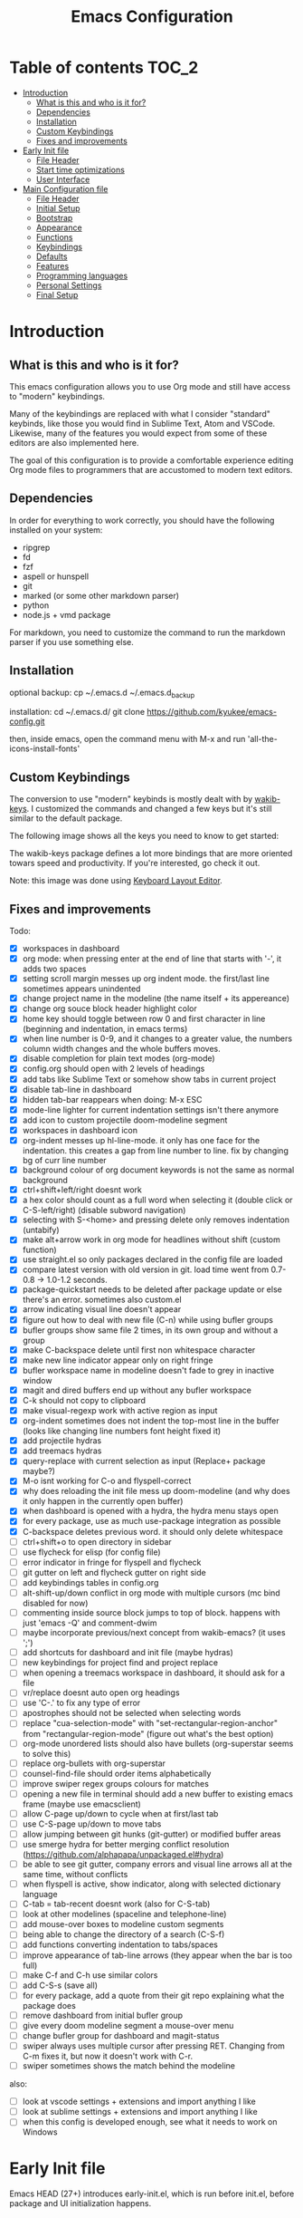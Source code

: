 #+title: Emacs Configuration
#+startup: inlineimages

* Table of contents                                                     :TOC_2:
- [[#introduction][Introduction]]
  - [[#what-is-this-and-who-is-it-for][What is this and who is it for?]]
  - [[#dependencies][Dependencies]]
  - [[#installation][Installation]]
  - [[#custom-keybindings][Custom Keybindings]]
  - [[#fixes-and-improvements][Fixes and improvements]]
- [[#early-init-file][Early Init file]]
  - [[#file-header][File Header]]
  - [[#start-time-optimizations][Start time optimizations]]
  - [[#user-interface][User Interface]]
- [[#main-configuration-file][Main Configuration file]]
  - [[#file-header-1][File Header]]
  - [[#initial-setup][Initial Setup]]
  - [[#bootstrap][Bootstrap]]
  - [[#appearance][Appearance]]
  - [[#functions][Functions]]
  - [[#keybindings][Keybindings]]
  - [[#defaults][Defaults]]
  - [[#features][Features]]
  - [[#programming-languages][Programming languages]]
  - [[#personal-settings][Personal Settings]]
  - [[#final-setup][Final Setup]]

* Introduction
** What is this and who is it for?

This emacs configuration allows you to use Org mode and still have access to "modern" keybindings.

Many of the keybindings are replaced with what I consider "standard" keybinds, like those you would find in Sublime Text, Atom and VSCode. Likewise, many of the features you would expect from some of these editors are also implemented here.

The goal of this configuration is to provide a comfortable experience editing Org mode files to programmers that are accustomed to modern text editors.

** Dependencies

In order for everything to work correctly, you should have the following installed on your system:

- ripgrep
- fd
- fzf
- aspell or hunspell
- git
- marked (or some other markdown parser)
- python
- node.js + vmd package

For markdown, you need to customize the command to run the markdown parser if you use something else.

** Installation

optional backup:
cp ~/.emacs.d ~/.emacs.d_backup


installation:
cd ~/.emacs.d/
git clone https://github.com/kyukee/emacs-config.git


then, inside emacs, open the command menu with M-x and run 'all-the-icons-install-fonts'

** Custom Keybindings

The conversion to use "modern" keybinds is mostly dealt with by [[https://github.com/darkstego/wakib-keys][wakib-keys]].
I customized the commands and changed a few keys but it's still similar to the default package.

The following image shows all the keys you need to know to get started:

#+ATTR_ORG: :width 1200
[[./config-resources/keyboard-layout-ctrl.png]]

The wakib-keys package defines a lot more bindings that are more oriented towars speed and productivity.
If you're interested, go check it out.

Note: this image was done using [[http://www.keyboard-layout-editor.com/#/][Keyboard Layout Editor]].

** Fixes and improvements

Todo:
- [X] workspaces in dashboard
- [X] org mode: when pressing enter at the end of line that starts with '-', it adds two spaces
- [X] setting scroll margin messes up org indent mode. the first/last line sometimes appears unindented
- [X] change project name in the modeline (the name itself + its appereance)
- [X] change org souce block header highlight color
- [X] home key should toggle between row 0 and first character in line (beginning and indentation, in emacs terms)
- [X] when line number is 0-9, and it changes to a greater value, the numbers column width changes and the whole buffers moves.
- [X] disable completion for plain text modes (org-mode)
- [X] config.org should open with 2 levels of headings
- [X] add tabs like Sublime Text or somehow show tabs in current project
- [X] disable tab-line in dashboard
- [X] hidden tab-bar reappears when doing: M-x ESC
- [X] mode-line lighter for current indentation settings isn't there anymore
- [X] add icon to custom projectile doom-modeline segment
- [X] workspaces in dashboard icon
- [X] org-indent messes up hl-line-mode. it only has one face for the indentation. this creates a gap from line number to line. fix by changing bg of curr line number
- [X] background colour of org document keywords is not the same as normal background
- [X] ctrl+shift+left/right doesnt work
- [X] a hex color should count as a full word when selecting it (double click or C-S-left/right) (disable subword navigation)
- [X] selecting with S-<home> and pressing delete only removes indentation (untabify)
- [X] make alt+arrow work in org mode for headlines without shift (custom function)
- [X] use straight.el so only packages declared in the config file are loaded
- [X] compare latest version with old version in git. load time went from 0.7-0.8 -> 1.0-1.2 seconds.
- [X] package-quickstart needs to be deleted after package update or else there's an error. sometimes also custom.el
- [X] arrow indicating visual line doesn't appear
- [X] figure out how to deal with new file (C-n) while using bufler groups
- [X] bufler groups show same file 2 times, in its own group and without a group
- [X] make C-backspace delete until first non whitespace character
- [X] make new line indicator appear only on right fringe
- [X] bufler workspace name in modeline doesn't fade to grey in inactive window
- [X] magit and dired buffers end up without  any bufler workspace
- [X] C-k should not copy to clipboard
- [X] make visual-regexp work with active region as input
- [X] org-indent sometimes does not indent the top-most line in the buffer (looks like changing line numbers font height fixed it)
- [X] add projectile hydras
- [X] add treemacs hydras
- [X] query-replace with current selection as input (Replace+ package maybe?)
- [X] M-o isnt working for C-o and flyspell-correct
- [X] why does reloading the init file mess up doom-modeline (and why does it only happen in the currently open buffer)
- [X] when dashboard is opened with a hydra, the hydra menu stays open
- [X] for every package, use as much use-package integration as possible
- [X] C-backspace deletes previous word. it should only delete whitespace
- [ ] ctrl+shift+o to open directory in sidebar
- [ ] use flycheck for elisp (for config file)
- [ ] error indicator in fringe for flyspell and flycheck
- [ ] git gutter on left and flycheck gutter on right side
- [ ] add keybindings tables in config.org
- [ ] alt-shift-up/down conflict in org mode with multiple cursors (mc bind disabled for now)
- [ ] commenting inside source block jumps to top of block. happens with just 'emacs -Q' and comment-dwim
- [ ] maybe incorporate previous/next concept from wakib-emacs? (it uses ';')
- [ ] add shortcuts for dashboard and init file (maybe hydras)
- [ ] new keybindings for project find and project replace
- [ ] when opening a treemacs workspace in dashboard, it should ask for a file
- [ ] vr/replace doesnt auto open org headings
- [ ] use 'C-.' to fix any type of error
- [ ] apostrophes should not be selected when selecting words
- [ ] replace "cua-selection-mode" with "set-rectangular-region-anchor" from "rectangular-region-mode" (figure out what's the best option)
- [ ] org-mode unordered lists should also have bullets (org-superstar seems to solve this)
- [ ] replace org-bullets with org-superstar
- [ ] counsel-find-file should order items alphabetically
- [ ] improve swiper regex groups colours for matches
- [ ] opening a new file in terminal should add a new buffer to existing emacs frame (maybe use emacsclient)
- [ ] allow C-page up/down to cycle when at first/last tab
- [ ] use C-S-page up/down to move tabs
- [ ] allow jumping between git hunks (git-gutter) or modified buffer areas
- [ ] use smerge hydra for better merging conflict resolution (https://github.com/alphapapa/unpackaged.el#hydra)
- [ ] be able to see git gutter, company errors and visual line arrows all at the same time, without conflicts
- [ ] when flyspell is active, show indicator, along with selected dictionary language
- [ ] C-tab = tab-recent doesnt work (also for C-S-tab)
- [ ] look at other modelines (spaceline and telephone-line)
- [ ] add mouse-over boxes to modeline custom segments
- [ ] being able to change the directory of a search (C-S-f)
- [ ] add functions converting indentation to tabs/spaces
- [ ] improve appearance of tab-line arrows (they appear when the bar is too full)
- [ ] make C-f and C-h use similar colors
- [ ] add C-S-s (save all)
- [ ] for every package, add a quote from their git repo explaining what the package does
- [ ] remove dashboard from initial bufler group
- [ ] give every doom modeline segment a mouse-over menu
- [ ] change bufler group for dashboard and magit-status
- [ ] swiper always uses multiple cursor after pressing RET. Changing from C-m fixes it, but now it doesn't work with C-r.
- [ ] swiper sometimes shows the match behind the modeline


also:
- [ ] look at vscode settings + extensions and import anything I like
- [ ] look at sublime settings + extensions and import anything I like
- [ ] when this config is developed enough, see what it needs to work on Windows

* Early Init file

Emacs HEAD (27+) introduces early-init.el, which is run before init.el, before package and UI initialization happens.

** File Header

#+BEGIN_SRC emacs-lisp :tangle early-init.el
;;; early-init.el --- Emacs Early Init File          -*- lexical-binding: t -*-
;;; GNU Emacs Configuration - Early Init

#+END_SRC

** Start time optimizations

#+BEGIN_SRC emacs-lisp :tangle early-init.el
;; A common optimization is to temporarily reduce the frequency of garbage collection during initialization.
(setq gc-cons-threshold most-positive-fixnum)

;; FileNameHandler
(defvar file-name-handler-alist-original file-name-handler-alist)
(setq file-name-handler-alist nil)

;; Restore values after startup
(add-hook 'after-init-hook
  (lambda ()
    (setq gc-cons-threshold (* 16 8 1024 1024) ; 16MB
          file-name-handler-alist file-name-handler-alist-original)))
#+END_SRC

** User Interface

For the GUI changes that deserve to be in early-init. It is more efficient to disable UI elements before they are even loaded than to load them with the wrong configuration than change them.

#+BEGIN_SRC emacs-lisp :tangle early-init.el
;; Only show cursor in the active window.
(setq-default cursor-in-non-selected-windows nil)

;;Default frame position
(setq default-frame-alist
  `((height . 60) (width . 100)))

;; Prevent the glimpse of un-styled Emacs by disabling these UI elements early.
(push '(menu-bar-lines . 0) default-frame-alist)
(push '(tool-bar-lines . 0) default-frame-alist)
(push '(vertical-scroll-bars) default-frame-alist)

;; show column number alongside line number
(column-number-mode 1)

;; display relative line numbers
(global-display-line-numbers-mode)
(setq display-line-numbers-type 'visual)

;; highlight current line
(global-hl-line-mode +1)

;; avoid flashing the default emcas modeline while starting
(setq mode-line-format nil)

;; Do not resize the frame at this early stage.
(setq frame-inhibit-implied-resize t)
#+END_SRC

* Main Configuration file
** File Header

#+BEGIN_SRC emacs-lisp :tangle yes
;;; config.el --- Emacs Configuration File          -*- lexical-binding: t -*-
;;; GNU Emacs Configuration

#+END_SRC

** Initial Setup

Things to do before we start making changes

#+BEGIN_SRC emacs-lisp :tangle yes
;; when an error occurs during startup, automatically open debugger
(setq debug-on-error t)
#+END_SRC

** Bootstrap
*** Package management
**** Package: straight

straight.el is used to make the init-file the sole source of truth for package operations.

#+BEGIN_SRC emacs-lisp :tangle yes
(setq straight-use-package-by-default         t
      straight-check-for-modifications        '(find-when-checking))

(defvar bootstrap-version)
(let ((bootstrap-file
       (expand-file-name "straight/repos/straight.el/bootstrap.el" user-emacs-directory))
      (bootstrap-version 5))
  (unless (file-exists-p bootstrap-file)
    (with-current-buffer
        (url-retrieve-synchronously
         "https://raw.githubusercontent.com/raxod502/straight.el/develop/install.el"
         'silent 'inhibit-cookies)
      (goto-char (point-max))
      (eval-print-last-sexp)))
  (load bootstrap-file nil 'nomessage))
#+END_SRC

**** Package: use-package

#+BEGIN_SRC emacs-lisp :tangle yes
(straight-use-package 'use-package)

;; Configure `use-package' prior to loading it.
(setq use-package-expand-minimally t
      use-package-compute-statistics t
      use-package-enable-imenu-support t
      use-package-verbose t)
#+END_SRC

**** Package: pretty-hydra

nicer syntax for declaring hydras with use-package

#+BEGIN_SRC emacs-lisp :tangle yes
(use-package pretty-hydra)
#+END_SRC

**** Basic usage

To install a package temporarily (until you restart Emacs):
    - M-x straight-use-package

To install a package permanently, place a call to straight-use-package in your init-file, like:
    - (straight-use-package 'el-patch)

To update all packages to their most recent version:
    - M-x straight-pull-all

A note about ":init" and ":config".
    - init is executed before a package is loaded (even if deferred)
    - config is executed after a package is loaded

*** Organize configuration directory
**** Package: no-littering

Make emacs configuration directory more organized and keep it clean.
'no-littering' should be loaded as early as possible since it changes where other packages will save their files.

#+BEGIN_SRC emacs-lisp :tangle yes
(use-package no-littering)
#+END_SRC

*** Startup Profiler
**** Package: esup                                              :disabled:

This isn't in the same section as the other features because it needs to loaded as early as possible to get accurate results.

not using it because it doesn't really work well with early-init file

#+BEGIN_SRC emacs-lisp :tangle yes
;; (use-package esup
;;   :commands (esup)
;;   :config
;;   (setq esup-depth 0))
#+END_SRC

**** Package: benchmark-init

#+BEGIN_SRC emacs-lisp :tangle no
(use-package benchmark-init
  :config
  (benchmark-init/activate)
  :hook (after-init . benchmark-init/deactivate))
#+END_SRC

**** Basic usage

When using the profiler, just uncoment the line that disables the package.
Comment and uncoment that line to enable/disable the feature.

To see the results, run:
    - benchmark-init/show-durations-tabulated
    - benchmark-init/show-durations-tree

** Appearance

Most GUI changes are done in early-init.el

*** Font
**** Source block: set-face-attribute

#+BEGIN_SRC emacs-lisp :tangle yes
;; (set-frame-font "Cartograph CF-12" nil t)
;; (set-frame-font "IBM Plex Mono-11" nil t)
(set-face-attribute 'default nil :font "Cartograph CF-12")

;; height unit is 1/10pt, which means a height of 100 is 10pt

(custom-set-faces
  '(mode-line ((t (:family "Cartograph CF" :height 110))))
  '(mode-line-inactive ((t (:family "Cartograph CF" :height 110))))
  '(tab-line-tab ((t (:family "Cartograph CF" :height 110))))
  '(line-number ((t (:family "Cartograph CF" :height 110))))
  '(line-number-current-line ((t (:family "Cartograph CF" :height 110))))
  '(treemacs-file-face ((t (:family "Cartograph CF" :height 110)))))
#+END_SRC

*** Theme
**** Package: cyberpunk-theme

#+BEGIN_SRC emacs-lisp :tangle yes
(use-package cyberpunk-theme
  :config
    (load-theme 'cyberpunk t))
#+END_SRC

*** Theme Faces
**** Source block: custom-theme-set-faces

#+BEGIN_SRC emacs-lisp :tangle yes
(setq custom--inhibit-theme-enable nil)
(with-eval-after-load "cyberpunk-theme"
  (custom-theme-set-faces
   'cyberpunk

   ;; defaults
   '(default ((t (:background "#14141D" :foreground "#bdbdb3"))))
   '(fringe ((t (:background "#14141D" :foreground "#dcdccc"))))
   '(region ((t (:extend t :background "#5e153c"))))
   '(error ((t (:foreground "#D92027" :weight bold))))
   '(whitespace-tab ((t (:background nil))))
   '(whitespace-trailing ((t (:background nil))))
   '(font-lock-keyword-face ((t (:foreground "#21D7D7"))))

   ;; line numbers
   '(line-number ((t (:foreground "gray30"))))
   '(line-number-current-line ((t (:background "#14141D" :foreground "#dedede"))))

   ;; tab-line
   '(tab-line ((t (:background "#14141D" :foreground "white" :height 1.0))))
   '(tab-line-tab ((t (:inherit tab-line :background "#14141D" :foreground "#dedede"))))                ; selected but window not in focus
   '(tab-line-tab-current ((t (:inherit tab-line-tab :overline "#12F292"))))                            ; selected
   '(tab-line-tab-inactive ((t (:inherit tab-line-tab :foreground "gray50"))))                          ; not selected
   '(tab-line-highlight ((t (:inherit tab-line-tab :background "orange" :foreground "#efefef"))))       ; on mouse-over

   ;; modeline
   '(doom-modeline-bar-inactive ((t (:background "#1A1A1A"))))
   '(doom-modeline-bar ((t (:background "#251F33"))))
   '(doom-modeline-buffer-path ((t (:inherit (mode-line-emphasis) :foreground "gray60"))))
   '(doom-modeline-project-dir ((t (:inherit (doom-modeline-buffer-path) :foreground "#12F292"))))
   '(doom-modeline-persp-buffer-not-in-persp ((t (:inherit (font-lock-comment-face italic)))))
   '(doom-modeline-persp-name ((t (:inherit (font-lock-doc-face italic bold)))))
   '(mode-line ((t (:background "#251F33" :foreground "gray60" :box (:line-width -1 :color "#0d1a1e")))))
   '(mode-line-inactive ((t (:background "#1A1A1A" :foreground "#4D4D4D" :box (:line-width -1 :color "#0d1a1e")))))
   '(mode-line-highlight ((t (:box (:line-width 2 :color "gray70")))))
   '(mode-line-buffer-id ((t (:foreground "gray70" :weight bold))))  ;; #21D7D7
   '(mode-line-emphasis ((t (:foreground "#12F292" :weight bold))))
   '(doom-modeline-info ((t (:foreground "gray60" ))))

   ;; ivy
   '(minibuffer-prompt ((t (:background "#02242b" :foreground "medium spring green"))))
   '(highlight ((t (:background "#333333"))))
   '(ivy-current-match ((t (:box nil :underline "#dc8cc3" :weight extra-bold))))
   '(ivy-minibuffer-match-face-1 ((t (:background "#444444"))))
   '(ivy-minibuffer-match-face-2 ((t (:background "#666666" :weight bold))))
   '(ivy-minibuffer-match-face-3 ((t (:background "#5654ca" :weight bold))))
   '(ivy-minibuffer-match-face-4 ((t (:background "#8b4887" :weight bold))))
   '(ivy-posframe ((t (:background "#1B1821"))))   ; 13141A
   '(ivy-posframe-border ((t (:background "#A13878"))))

   ;; flyspell
   '(flyspell-incorrect ((t (:underline (:style wave :color "red2")))))
   '(flyspell-duplicate ((nil)))

   ;; org mode
   '(org-todo ((t (:foreground "#ffa500" :box (:line-width 1 :style none) :weight bold))))
   '(org-done ((t (:foreground "#00ff00" :box (:line-width 1 :style none) :weight bold))))
   '(org-block ((t (:background "#151424"))))
   '(org-block-begin-line ((t (:background "#151424" :foreground "#008ED1"))))
   '(org-block-end-line ((t (:background "#151424" :foreground "#008ED1"))))
   '(org-ellipsis ((t (:foreground "gainsboro"))))
   '(org-level-3 ((t (:foreground "#A840F4"))))
   '(org-document-title ((t (:background "#14141D" :foreground "#add8e6" :weight bold :height 1.5))))
   '(org-checkbox ((t (:background "#14141D" :foreground "#dddddd"))))
   '(org-document-info ((t (:foreground "#add8e6" :weight bold))))
   '(org-document-info-keyword ((t (:foreground "#8B8989"))))

   ;; other packages
   '(dashboard-banner-logo-title ((t (:foreground "#A840F4" :height 1.0))))

   '(diff-hl-insert ((t (:background "green4" :foreground "green4"))))
   '(diff-hl-change ((t (:background "yellow4" :foreground "yellow4"))))
   '(diff-hl-delete ((t (:background "red4" :foreground "red4"))))

   ;; '(anzu-replace-highlight ((t (:foreground "red"))))
   ;; '(anzu-replace-to ((t (:foreground "green"))))

   '(vr/match-0 ((t (:background "#5654ca" :foreground "#ffffff"))))
   '(vr/match-1 ((t (:background "#8b4887" :foreground "#ffffff"))))
))
#+END_SRC

** Functions
*** Custom Functions

General user created functions.
These functions aren't associated with any package since they only use default emacs functionality.

**** Source block: emacs actions (reload, quit, etc)

#+BEGIN_SRC emacs-lisp :tangle yes
(defun my/reload-init-file ()
  "Reload emacs cofiguration"
  (interactive)
  (message "Reloading init.el...")
  (load-file user-init-file)
  (message "Reloading init.el... done."))


(defun my/kill-emacs ()
  "save some buffers, then exit unconditionally"
  (interactive)
  (save-some-buffers nil t)
  (kill-emacs))


(defun my/toggle-fullscreen ()
  "Toggle fullscreen"
  (interactive)
  (toggle-frame-fullscreen))
#+END_SRC

**** Source block: select and navigate text

#+BEGIN_SRC emacs-lisp :tangle yes
(defun my/select-current-line ()
  "Select the current line"
  (interactive)
  (beginning-of-line) ; move to end of line
  (set-mark (line-end-position)))


(defun my/genius-beginning-of-line ()
  "Move point to the first non-whitespace character on this line.
 If point was already at that position, move point to beginning of line.
 If line is empty, indent the line relative to the preceding line.
 "
  (interactive "^")
  (let ((oldpos (point)))
    (back-to-indentation)
    (and (= oldpos (point))
         (progn (move-beginning-of-line nil)
                (when (=
                       (line-beginning-position)
                       (line-end-position))
                  (save-excursion
                    (indent-according-to-mode)))))))


(defun my/smarter-move-beginning-of-line (arg)
  "Move point back to indentation of beginning of line.

Move point to the first non-whitespace character on this line.
If point is already there, move to the beginning of the line.
Effectively toggle between the first non-whitespace character and
the beginning of the line.

If ARG is not nil or 1, move forward ARG - 1 lines first.  If
point reaches the beginning or end of the buffer, stop there."
  (interactive "^p")
  (setq arg (or arg 1))

  ;; Move lines first
  (when (/= arg 1)
    (let ((line-move-visual nil))
      (forward-line (1- arg))))

  (let ((orig-point (point)))
    (back-to-indentation)
    (when (= orig-point (point))
      (move-beginning-of-line 1))))
#+END_SRC

**** Source block: move, indent and delete text

#+BEGIN_SRC emacs-lisp :tangle yes
(defun my/delete-word-no-clipboard (arg)
  "If the next character is whitespace, delete whitespace until the next character.
Otherwise, delete characters forward until encountering the end of a word.
With argument, do this that many times. Argument can be negative to go backwards.
If the argument is negative, look at previous character instead of next one.
This command does not push text to `kill-ring'."
  (interactive "p")
  (if (or (and (looking-at "[ \t\n]") (> arg 0)) (and (looking-back "[ \t\n]") (< arg 0)))
      (let ((pos (point)))
        (re-search-forward "[^ \t\n]" nil t arg)
        (forward-char (- (cl-signum arg)))
        (if (= pos (point))
          (delete-region
           (point)
           (progn
             (forward-word arg)
             (point)))
          (delete-region pos (point))
          ))
    (delete-region
     (point)
     (progn
       (forward-word arg)
       (point)))
    ))


(defun my/backward-delete-word-no-clipboard (arg)
  "If the next character is whitespace, delete whitespace until the next character.
Otherwise, delete characters forward until encountering the end of a word.
With argument, do this that many times.
This command does not push text to `kill-ring'."
  (interactive "p")
  (my/delete-word-no-clipboard (- arg)))


(defun my/indent-region-custom(numSpaces)
  (progn
    ;; default to start and end of current line
    (setq regionStart (line-beginning-position))
    (setq regionEnd (line-end-position))
    ;; if there's a selection, use that instead of the current line
    (when (use-region-p)
      (setq regionStart (region-beginning))
      (setq regionEnd (region-end))
      )
    (save-excursion ; restore the position afterwards
      (goto-char regionStart) ; go to the start of region
      (setq start (line-beginning-position)) ; save the start of the line
      (goto-char regionEnd) ; go to the end of region
      (setq end (line-end-position)) ; save the end of the line
      (indent-rigidly start end numSpaces) ; indent between start and end
      (setq deactivate-mark nil) ; restore the selected region
      )))


(defun my/untab-region (N)
  (interactive "p")
  (my/indent-region-custom (- N)))

(defun my/tab-region (N)
  (interactive "p")
  (if (active-minibuffer-window)
      (minibuffer-complete)    ; tab is pressed in minibuffer window -> do completion
    (my/indent-region-custom N) ; call my/indent-region-custom
    ))

;; can't use this yet because it would interfere with ivy
;;(bind-key "<backtab>" 'untab-region)
;;(bind-key "<tab>" 'tab-region)

#+END_SRC

**** Source block: other

#+BEGIN_SRC emacs-lisp :tangle yes
(defun my/set-buffer-large-fringe ()
  "The fringe is smaller than default because of the git gutter functionality.
   Some buffers like magit and bufler use the fringe for indicators and need more space.
   Other buffers that allow folding and unfolding with tab should also use this."
  (setq left-fringe-width 16
        right-fringe-width 8))


(defun my/set-buffer-dashboard-fringe ()
  (setq left-fringe-width 20
        right-fringe-width 20))

;; used as such: (my/pad-string "some string" 10)
(defun my/pad-string (string size)
  (let* ((padding (- size (length string)))
         (lpad (+ (length string) padding))
         (lformat (format "%%%ds" lpad))
         (rformat (format "%%%ds" (- size))))
    (format rformat (format lformat string))))


;; taken from doom-modeline indentation segment
(defun my/get-buffer-indentation-size ()
  (let ((lookup-var
         (seq-find (lambda (var)
                     (and var (boundp var) (symbol-value var)))
                   (cdr (assoc major-mode doom-modeline-indent-alist)) nil)))
    (if lookup-var
        (symbol-value lookup-var)
      tab-width)))


(defun my/copy-file-path (&optional @dir-path-only-p)
  "Copy the current buffer's file path or dired path to `kill-ring'.
    Result is full path.
    If `universal-argument' is called first, copy only the dir path.
    If in dired, copy the file/dir cursor is on, or marked files.
    If a buffer is not file and not dired, copy value of `default-directory' (which is usually the “current” dir when that buffer was created)
    URL `http://ergoemacs.org/emacs/emacs_copy_file_path.html'
    Version 2017-09-01"
  (interactive "P")
  (let (($fpath
         (if (string-equal major-mode 'dired-mode)
             (progn
               (let (($result (mapconcat 'identity (dired-get-marked-files) "\n")))
                 (if (equal (length $result) 0)
                     (progn default-directory )
                   (progn $result))))
           (if (buffer-file-name)
               (buffer-file-name)
             (expand-file-name default-directory)))))
    (kill-new
     (if @dir-path-only-p
         (progn
           (message "Directory path copied: 「%s」" (file-name-directory $fpath))
           (file-name-directory $fpath))
       (progn
         (message "File path copied: 「%s」" $fpath)
         $fpath )))))
#+END_SRC

*** Function Aliases
**** Source block: menu-bar

Give the toggle menu function a nicer name so its easier to find if necessary.

#+BEGIN_SRC emacs-lisp :tangle yes
(defalias 'toggle-menu-bar 'toggle-menu-bar-mode-from-frame)
#+END_SRC

**** Source block: bookmarks

Consolidate names for functions related to bookmarks.
These are the function used for bookmarks:

- bookmark-add-or-open
- bookmark-remove
- bookmark-rename

#+BEGIN_SRC emacs-lisp :tangle yes
(defalias 'bookmark-add-or-open 'counsel-bookmark)
(defalias 'bookmark-remove 'bookmark-delete)
#+END_SRC

** Keybindings
*** Change default keybindings layout
**** Information

I don't like the default emacs keybindings, so I use some packages to change them.

Wakib changes emacs keybindings to be more modern and ergonomic.
This package should be near the top of the this file's features list, so there isn't any error when assigning keybindings to the wakib keymap.

**** History

Here's my adventure with emacs and keybindings:
I grew up with Sublime Text, Atom and VSCode and these all share a (mostly) common set of keybinds.
These are the keybinds I'm interested in using.
I tried standard Emacs keybinds for a short amount of time and I wasn't impressed at all.

Here's my history with trying to use "standard" keybinds packages in emacs:

- ergoemacs-mode
	At first I tried using ergoemacs-mode, but that created a lot of conflicts when my config grew in size as I added more functinality.
	I also had issues with reloading my config file.

- cua-mode
	Then I tried using cua-mode, but it wasn't "standard" enough to my liking.
	The way 'C-x' works in particular was a problem, since I would like to cut a whole line by default when I press C-x and there is no active region selected.

- manual bindings in config
	The next attempt was to bind every key manually in my emacs config file.
	This gave me a lot of control and knowledge over what exactly was happening in terms of keybinds, which I liked.
	It was almost perfect, but not quite there yet.
	I was able to set up all the bindings that are prefixed by Control and I was also able to bind C-x, C-h and C-g to '<menu> x', '<menu> h' and '<menu> g', respectively.
	The problem is that Emacs makes rebinding C-c quite difficult.

- wakib-keys
	I found out a package that was able to deal with the C-c rebind issue, and decided to just use it instead of dealing with all the trouble of rebinding C-c myself.
	Since wakib-keys override the global keymap binds, this involved transferring some of my keybinds to the wakib keymap (wakib-keys-overriding-map).
	It also adds some new keybindings for things that I didn't originally want, but that I think might be useful.
	Finally, I was able to achieve the behavior I wanted

**** Package: wakib-keys

#+BEGIN_SRC emacs-lisp :tangle yes
(use-package wakib-keys
  :init
  (wakib-keys 1)
  :hook
  (after-change-major-mode . wakib-update-major-mode-map)
  (menu-bar-update . wakib-update-minor-mode-maps))
#+END_SRC

*** Global Keybindings
**** Source block: bind-key

Here are keybinds that apply globally and don't depend on any package.
The ones that use functions from some package are defined in that package's section.

Some of these are slight alterations to wakib, such as modifying the functions of the keybinds.
Others add convenient things like zoom, reloading, fullscreen, etc.

#+BEGIN_SRC emacs-lisp :tangle yes
;; reload emacs config file
(bind-key "<f5>" 'my/reload-init-file wakib-keys-overriding-map)

;; make 'C-SPC' select in a rectangle instead of the normal selection
(bind-key "C-SPC" 'cua-rectangle-mark-mode wakib-keys-overriding-map)

;; alternative way to quit emacs besides C-x C-c
(bind-key "C-q" 'my/kill-emacs wakib-keys-overriding-map)

;; add a fullscreen toggle
(bind-key "<f11>" 'my/toggle-fullscreen wakib-keys-overriding-map)

(bind-key "C-+" 'text-scale-increase wakib-keys-overriding-map)
(bind-key "C--" 'text-scale-decrease wakib-keys-overriding-map)

(bind-key "<escape>" 'keyboard-escape-quit wakib-keys-overriding-map)

(bind-key "C-l" 'my/select-current-line wakib-keys-overriding-map)

(bind-key "C-<left>" 'backward-word wakib-keys-overriding-map)
(bind-key "C-<right>" 'forward-word wakib-keys-overriding-map)

(bind-key "M-o" nil wakib-keys-overriding-map) ;; the default bind interferes with ivy (show options command)

(bind-key "<backspace>" 'backward-delete-char-untabify)

(bind-key "C-<delete>" 'my/delete-word-no-clipboard wakib-keys-overriding-map)
(bind-key "C-<backspace>" 'my/backward-delete-word-no-clipboard wakib-keys-overriding-map)

;; cant use bind-key for C-c keybinds
(global-set-key (kbd "C-c h") help-map)

(bind-key "<home>" 'my/smarter-move-beginning-of-line wakib-keys-overriding-map)

;; switch to a recent tab
(bind-key "<C-tab>" 'tab-recent wakib-keys-overriding-map)

;;     on Linux, the menu/apps key syntax is <menu>
;;     on Windows, the menu/apps key syntax is <apps>
;;     make the syntax equal
(define-key key-translation-map (kbd "<apps>") (kbd "<menu>"))


;; (bind-key "<menu>" nil)
;; (bind-key* "<menu> h" help-map)
;; (bind-key* "<menu> g" 'keyboard-escape-quit)
;; (bind-key* "<menu> x" ctl-x-map)
#+END_SRC

** Defaults

Stuff that already comes with emacs. No package installation required.

*** General

Some nice-to have things and general settings.

#+BEGIN_SRC emacs-lisp :tangle yes
;; Put Customize blocks in a separate file
(setq custom-file (expand-file-name "etc/custom.el" user-emacs-directory))
(when (file-exists-p custom-file)
  (load custom-file))


;; automatically reload files from disk when changed externally
(global-auto-revert-mode 1)


;; auto refresh dired when file changes
(add-hook 'dired-mode-hook 'auto-revert-mode)


;; disable default startup screen
(setq inhibit-startup-screen t)


;; For all text modes, use visual-line-mode
(add-hook 'text-mode-hook 'visual-line-mode)


;; for files with the same name, include part of directory name at the beginning of the buffer name
(setq uniquify-buffer-name-style 'forward)


;; allow marks to be set when shift arrow-ing
(setq shift-select-mode t)


;; replace the active region just by typing text and delete the selected text by hitting the Backspace key
(delete-selection-mode 1)


;; Only require to type 'y' or 'n' instead of 'yes' or 'no' when prompted
(fset 'yes-or-no-p 'y-or-n-p)


;; Try to always use utf8
(prefer-coding-system 'utf-8)


;; allow using mouse to switch between windows
(setq focus-follows-mouse t)


;; links and html files should be opened in a browser, instead of emacs
(setq browse-url-browser-function 'browse-url-generic)
(setq browse-url-generic-program "xdg-open")


;; disable bell
(setq ring-bell-function 'ignore)


;; highlight matching parentheses
(show-paren-mode)


;; automatically add a pair to braces and quotes
(electric-pair-mode)


;; change cursor blink speed. default is 0.5
(setq blink-cursor-interval 1)


;; On save, automatically remove trailling whitespace and add final newline
(add-hook 'before-save-hook 'delete-trailing-whitespace)
(setq require-final-newline t)


;; open new buffers in an already existing frame
;; (setq ns-pop-up-frames nil)


;; When using "show-paren-mode", if code contains an angled bracket (">") is treated as a matching paren, which creates a mismatch.
;; This disables matching for the angle bracket character.
(modify-syntax-entry ?< ".")
(modify-syntax-entry ?> ".")
#+END_SRC

*** Indentation

#+BEGIN_SRC emacs-lisp :tangle yes
;; set default tab width globally
(setq-default tab-width 4)

;; use spaces for indentation by default
(setq-default indent-tabs-mode nil)

;; make tabs appear visible as a “|” (pipe) character
(global-whitespace-mode)								; make all whitespace visible
(setq whitespace-style '(face tabs tab-mark trailing))  ; only show tabs and trailing whitespace
(custom-set-faces
 '(whitespace-tab ((t (:foreground "#636363"))))    	; set tab character color
 '(whitespace-trailing ((t (:underline (:style wave :color "yellow2")))))
)

;; set tab character.
;; 8614 is the unicode number of a double right arrow
;; 124 is the unicode number of a pipe
(setq whitespace-display-mappings
  '((tab-mark 9 [124 9] [92 9])))

(setq backward-delete-char-untabify-method 'untabify)

;; functions to call from the M-x menu
(defun my/switch-indentation-use-spaces ()
  "Use spaces for indentation"
  (interactive)
  (setq indent-tabs-mode nil))

(defun my/switch-indentation-use-tabs  ()
  "Use tabs for indentation"
  (interactive)
  (local-set-key (kbd "TAB") 'tab-to-tab-stop)
  (setq indent-tabs-mode t))
#+END_SRC

*** Tabs (tab-line)

#+BEGIN_SRC emacs-lisp :tangle yes
;; disable "close" (x) button for each tab
(setq tab-line-close-button-show nil)

;; disable "new tab" (+) button at the right end of the tab-line
(setq tab-line-new-button-show nil)

;; redefine function for tab names
(defun my/tab-line-tab-name-buffer (buffer &optional _buffers)
  (format "  %s  " (buffer-name buffer)))
(setq tab-line-tab-name-function #'my/tab-line-tab-name-buffer)
#+END_SRC

*** Scrolling

#+BEGIN_SRC emacs-lisp :tangle yes
;; try to improve scrolling in emacs. still not ideal though

(setq scroll-conservatively 101)
(setq mouse-wheel-scroll-amount '(1 ((shift) . 1) ((control) . nil)))
(setq scroll-margin 3)
(setq scroll-preserve-screen-position 't)
;;(pixel-scroll-mode)   ; this makes it a bit laggy
#+END_SRC

*** Fringe and line numbers

#+BEGIN_SRC emacs-lisp :tangle yes
;; only show an indicator on the right fringe and not the left fringe
(setq-default visual-line-fringe-indicators '(nil right-curly-arrow))

;; make numbers column width a little bigger so it never changes size and moves the buffer. (refering to line numbers)
;; with a value of 3 digits, the buffer only moves when the line number is 1000 or hifher
(setq-default display-line-numbers-width 4)

;; set size in pixels of left and right fringes (default is 8)
(fringe-mode '(4 . 8))
#+END_SRC

*** Backup, Autosave and Lockfiles

#+BEGIN_SRC emacs-lisp :tangle yes
;; change auto-save location
(setq auto-save-file-name-transforms
      `((".*" ,(no-littering-expand-var-file-name "auto-save/") t)))

;; put auto-save files in designated folder
(setq auto-save-default t)


;; disable file backup
(setq backup-inhibited t)


;; stop emacs from creating temoporary symbolic link file named “#something”
(setq create-lockfiles nil)
#+END_SRC

** Features

Add features by installing emacs packages.

*** Icons
**** Package: all-the-icons

Allow Emacs to use icons in various UI elements.

Important: The first time this package is installed, you need to run 'all-the-icons-install-fonts' to install fonts.

#+BEGIN_SRC emacs-lisp :tangle yes
(use-package all-the-icons
  :config
  (setq all-the-icons-color-icons t))
#+END_SRC

*** Project Management
**** Package: projectile

#+BEGIN_SRC emacs-lisp :tangle yes
(use-package projectile
  :config
  (setq projectile-completion-system 'ivy)
  ;; (setq projectile-indexing-method 'hybrid)
  (projectile-mode 1)
  :pretty-hydra
  ((:title "Projectile" :color teal :quit-key "q")
   ("Find file"
    (("ff"  projectile-find-file-dwim "file dwim")
     ("fd"  projectile-find-file-in-directory "file curr dir")
     ("r"   projectile-recentf "file recent"))
    "Search Text"
    (("a"   projectile-ag "search text in project with ag"))
    "Buffers"
    (("b"   projectile-switch-to-buffer "switch to buffer"))
    "Projects"
    (("s"   counsel-projectile-switch-project "switch to project")
     ("o"   counsel-projectile-switch-open-project "switch to open project")))))
#+END_SRC

**** Basic usage

To use a non-repository folder as a project, create a blank '.projectile' file in the folder to mark the project root.
See [[https://docs.projectile.mx/projectile/projects.html#ignoring-file]] for what to write in this file.

Quick version of what to write in .projectile:
'-' to ignore
'+' to keep and ignore everything else
'!' to override .gitignore

*** Workspaces
**** Information

Also called Layouts, Perspectives, Sessions.

What I want for this feature is to be able to save and load lists of files using workspaces.
Workspaces should be able to be composed of multiple items. Each item can be a project, normal folder or normal file.
I use the name 'workspaces' in this section, but it's interchangeable with other names for this type of thing in emacs.

Restoring the window sizes, positions and layouts is not so important for me.

Specific features I want:

  - when in a workspace, show list of open buffers, restricted to that workspace
  - cycle between all the buffers in the current workspace
  - save, load and switch workspaces
  - when switching workspaces, automatically prompt for file to open or go to last visited file
  - save or load a single workspace. each workspace has it's own file or section. it shouldn't be all or nothing
  - give workspaces a custom name
  - integration with dashboard package (needs a way of getting list of existing workspaces)
  - show current workspace in the modeline


Another idea I've had is the following:
  - whenever you enter a projectile project, the sidebar and tab-bar automatically show information from only that project.
  - for everthing else, the sidebar shows the current file's parent directory and the tab-bar shows all the non-project files.


Currently using: bufler with optional bufler-tabs-mode

**** Package: persp-mode                                        :disabled:

#+BEGIN_SRC emacs-lisp :tangle yes
;; (use-package persp-mode
;;   :config
;;   (setq persp-auto-resume-time -1
;;         persp-auto-save-opt 0
;;         persp-auto-save-num-of-backups 0
;;         persp-set-last-persp-for-new-frames nil
;;         persp-reset-windows-on-nil-window-conf t
;;         persp-autokill-buffer-on-remove t
;;         persp-add-buffer-on-after-change-major-mode t
;;         persp-kill-foreign-buffer-behaviour 'kill)
;;   (persp-mode 1))


;; (persp-load-state-from-file (expand-file-name "var/persp-mode/persp-auto-save" user-emacs-directory))



;; (use-package perspective
;;   :config
;;   (persp-mode))

;; (persp-turn-off-modestring)

;; (setq persp-state-default-file (expand-file-name "var/persp-mode/persp-auto-save" user-emacs-directory))
;; ;; (add-hook 'after-init-hook (persp-state-load persp-state-default-file))




;; (bind-key "C-b" 'projectile-switch-to-buffer wakib-keys-overriding-map)

;; (add-to-list 'persp-filter-save-buffers-functions
;;               (lambda (b) (string-prefix-p "todo" (buffer-name b)))
;;               )
#+END_SRC

**** Package: bufler

#+BEGIN_SRC emacs-lisp :tangle yes
(use-package bufler
  :init
  ;; always switch workspace when switching buffers with bufler
  (setq bufler-workspace-switch-buffer-sets-workspace t)

  ;; redefine lighter function
  (defun my/bufler-workspace-mode-lighter ()
    "Return lighter string for mode line."
    (frame-parameter nil 'bufler-workspace-path-formatted))

  :config
  (bufler-tabs-mode 1)
  (tab-bar-mode 0)

  (setf bufler-groups
      (bufler-defgroups
        (group
         ;; Subgroup collecting all named workspaces.
         (auto-workspace))
        (group
         ;; Subgroup collecting all `help-mode' and `info-mode' buffers.
         (group-or "*Help/Info*"
                   (mode-match "*Help*" (rx bos "help-"))
                   (mode-match "*Info*" (rx bos "info-"))))
        (group
         ;; Subgroup collecting all special buffers (i.e. ones that are not
         ;; file-backed), except `magit-status-mode' buffers (which are allowed to fall
         ;; through to other groups, so they end up grouped with their project buffers).
         (group-and "*Special*"
                    (lambda (buffer)
                      (unless (or (funcall (mode-match "Magit" (rx bos "magit-status"))
                                           buffer)
                                  (funcall (mode-match "Dired" (rx bos "dired"))
                                           buffer)
                                  (funcall (mode-match "Dashboard" (rx bos "dashboard"))
                                           buffer)
                                  (funcall (auto-file) buffer))
                        "*Special*")))
         (group
          ;; Subgroup collecting these "special special" buffers
          ;; separately for convenience.
          (name-match "**Special**"
                      (rx bos "*" (or "Messages" "Warnings" "scratch" "Backtrace") "*")))
         (group
          ;; Subgroup collecting all other Magit buffers, grouped by directory.
          (mode-match "*Magit* (non-status)" (rx bos (or "magit" "forge") "-"))
          (auto-directory))
         ;; Subgroup for Helm buffers.
         (mode-match "*Helm*" (rx bos "helm-"))
         ;; Remaining special buffers are grouped automatically by mode.
         (auto-mode))
        (group
         (group-or "Agenda: Org notes"
                   ;; Subgroup collecting buffers in `org-directory' (or "~/org" if
                   ;; `org-directory' is not yet defined).
                   (dir (if (bound-and-true-p org-directory)
                            org-directory
                          "~/Documents/Notes/org/"))))
        (group
         (group-or "All Files"
                   (filename-match "Files" (rx bol (zero-or-more anything)))
                   (mode-match "Dashboard" (rx bos "dashboard"))
                   (mode-match "**Magit**" (rx bos "magit-status"))
                   )
         (group
          ;; Subgroup collecting buffers in a projectile project.
          (auto-projectile)))
        ))

  :bind (:map wakib-keys-overriding-map
              ("C-S-b" . bufler)
              ("C-b" . bufler-switch-buffer)
              ("C-<prior>" . tab-line-switch-to-prev-tab)
              ("C-<next>" . tab-line-switch-to-next-tab))

  :hook (;; focus default workspace after starting emacs
         (dashboard-mode . (lambda () (call-interactively #'bufler-workspace-focus-buffer)))
         ;; focus current buffer workspace everytime a file is opened
         ;; (find-file . (lambda () (call-interactively #'bufler-workspace-focus-buffer)))
         (bufler-list-mode . my/set-buffer-large-fringe)
))
#+END_SRC

**** Basic usage

*Keybindings*

Default keymap

| Keybind | Action                                                        |
|---------+---------------------------------------------------------------|
| C-b     | switch to buffer in current workspace                         |
| C-u C-b | switch to buffer in any workspace (and also switch workspace) |
| C-S-b   | show bufler workspace list                                    |

Inside bufler workspace list

| Keybind | Action                   |
|---------+--------------------------|
| ?       | show available keybinds  |
| f       | focus selected workspace |
| q       | close bufler window      |

**** History

Packages I looked at:

  treemacs workspaces:
    - a workspace can only have projects or folders (but it's possible to use bookmarks for files)
    - Can not list all buffers in current workspace
    - can use projectile and bookmarks to cover some functionality

  eyebrowse:
    - does not save files, only layouts
    - works like i3 workspaces
    - the way it works is that you assign a workspace to a certain purpose and only open certain projects in there

  bufler (bufler-workspace-mode):
    - bufler-list is good for managing buffers. works like magit
    - the tab-bar integration is nice
    - does not save files
    - I tried to use desktop-save-mode for saving stuff, but wasnt very happy with it
    - bufler-workspace-mode allows to automatically switch workspaces when switching buffers
    - can use bookmarks to cover some functionality

  projectile + bookmarks:
    - needs a special file in a project directory to give it a custom name
    - it's not ideal for normal non-repo folders

  perspective and persp-mode (shared):
    - doesn't really have a concept of projects, only buffers
    - saves and loads all perspectives at once. on file load, all buffers from all saved perspectives are opened
    - persp-mode is more popular and supported, while perspective is simpler and nicer to configure

  perspective:
    - the list of buffers in current perspective works better than persp-mode

  persp-mode:
    - it's a pain to setup and the documentation is pretty lacking (these are related)
    - cant make it load save file at startup without resuming session
    - the list of buffers in current perspective shows a bunch or useless buffers

*** Sidebar File Explorer
**** Information

Since I am using Treemacs worspaces I will explain my view on projects and workspaces.
Here is my ideal usage of workspaces/projects:

- each project has a name that can be easily configured
- a list of projects appears in the dashboard (with their custom names)
- you can search all files in a project
- the project name appears in the modeline
- all of the previous items should also work with a standard folder (even if it's not a repository)

That last item is very important. It's the reason why I projectile by itself isn't enough.

This is a desired but not required feature:
- no files are saved on project directory, or as few as possible. everthing should be saved in the '.emacs.d' folder

Taking this into account, projectile is a good start but it doesnt give me everything I want, so I'm also using Treemacs workspaces.

**** Package: treemacs

#+BEGIN_SRC emacs-lisp :tangle yes
(use-package treemacs
  :hook (treemacs-mode . (lambda() (display-line-numbers-mode -1)))  ;; dont show line numbers in the sidebar
  :bind (:map treemacs-mode-map
              ("<mouse-1>" . treemacs-single-click-expand-action)))  ;; single mouse click to open files and folders


;; you actually have to always run this manually
;;(setq treemacs-display-current-project-exclusively t)


;; (defun my-treemacs-switch-workspace (ws)
;;   (setf (treemacs-current-workspace) (treemacs--select-workspace-by-name ws))
;;   (treemacs--invalidate-buffer-project-cache)
;;   (treemacs--rerender-after-workspace-change)
;;   (treemacs-select-window)
;;   (run-hooks 'treemacs-switch-workspace-hook)
;;   )

;; (defun dashboard-insert-treemacs-workspaces (list-size)
;;   (treemacs--maybe-load-workspaces)
;;   (dashboard-insert-section
;;   "Workspaces:"
;; 	(dashboard-subseq (mapcar 'treemacs-workspace->name (treemacs-workspaces)) 0 list-size)
;; 	list-size
;; 	"w"
;; 	`(lambda (&rest ignore) (my-treemacs-switch-workspace ,el))
;; 	el)
#+END_SRC

**** Package: treemacs integrations

#+BEGIN_SRC emacs-lisp :tangle yes
(use-package treemacs-projectile
:after treemacs projectile)

(use-package treemacs-magit
:after treemacs magit)
#+END_SRC

*** Startup Screen Dashboard
**** Package: hide-mode-line

#+BEGIN_SRC emacs-lisp :tangle yes
;; hide the modeline in the dashboard buffer
(use-package hide-mode-line)
#+END_SRC

**** Package: page-break-lines

#+BEGIN_SRC emacs-lisp :tangle yes
(use-package page-break-lines
  :config
  ;; some fonts make the line break too long or too short.
  ;; so we just use something that is common and we know that works
  (custom-set-faces
   '(page-break-lines ((t (:family "Noto Sans Mono")))))

  (global-page-break-lines-mode 1))
#+END_SRC

**** Package: dashboard

#+BEGIN_SRC emacs-lisp :tangle yes
(use-package dashboard
  :defer nil
  :after hide-mode-line page-break-lines
  :config
  (dashboard-setup-startup-hook)

  (defun dashboard-insert-persp-mode (list-size)
    (dashboard-insert-section
     "Perspectives:"
     bufler-workspace-name
     list-size
     "p"
     `(lambda (&rest ignore) (persp-switch ,el))
     el))

  (defun my/open-dashboard ()
    (interactive)
    (switch-to-buffer (get-buffer "*dashboard*")))

  (add-to-list 'dashboard-item-generators '(perspectives . dashboard-insert-persp-mode))

  ;;  (add-to-list 'dashboard-heading-icons '(treemacs-workspaces . "book"))
  ;;  (dashboard-modify-heading-icons '((treemacs-workspaces . "book")))

  (setq dashboard-items            '((projects  . 5)
                                     (bookmarks . 5)
                                     (recents   . 5)
                                     (agenda    . 5))
        dashboard-center-content    t
        dashboard-set-heading-icons t
        dashboard-set-init-info     t
        dashboard-set-footer        nil
        dashboard-set-navigator     t
        dashboard-startup-banner    (expand-file-name "config-resources/Emacs-logo.svg" user-emacs-directory)
        dashboard-banner-logo-title (format "GNU Emacs version %d.%d" emacs-major-version emacs-minor-version)
        dashboard-init-info         (format "%d packages loaded with straight. finished in %s"
                                            (length (hash-table-keys straight--success-cache)) (emacs-init-time))
        dashboard-navigator-buttons `(((,(all-the-icons-octicon "dashboard" :height 1.1 :v-adjust 0.0)
                                        "config file"
                                        "Open Config File"
                                        (lambda (&rest _) (find-file "~/.emacs.d/config.org"))))))

  :hook ((dashboard-mode . (lambda () (tab-line-mode -1)))
         (dashboard-mode . hide-mode-line-mode)
         (dashboard-mode . my/set-buffer-dashboard-fringe)))
#+END_SRC

*** Modeline
**** Package: doom-modeline

#+BEGIN_SRC emacs-lisp :tangle yes
(use-package doom-modeline
  :init
  (setq doom-modeline-height                   24
        doom-modeline-major-mode-icon          nil
        doom-modeline-major-mode-color-icon    nil
        doom-modeline-indent-info              t
        doom-modeline-buffer-state-icon        t
        doom-modeline-buffer-modification-icon t
        doom-modeline-buffer-file-name-style   'truncate-upto-project)

  :config
  ;; ------ Segment - Bufler ------
  (doom-modeline-def-segment my/bufler-workspace
    "Display current bufler workspace name"
    (if (and (boundp 'bufler-workspace-tabs-mode) bufler-workspace-tabs-mode)
        (let ((active (doom-modeline--active)))
          (when-let (text
                     (propertize (format " %s" (replace-regexp-in-string "Projectile:" "" (my/bufler-workspace-mode-lighter)))
                                 'face '(:foreground "gray60")))
            (if active
                text
              (propertize text 'face 'mode-line-inactive))))
      ""))


  ;; ------ Segment - Buffer Position ------
  ;; Provides information to the buffer position segment
  (setq-default mode-line-position
                '((mode-line-percent-position (" " mode-line-percent-position))
                  (line-number-mode
                   (column-number-mode
                    (column-number-indicator-zero-based " %06l L,%03c C" " %l:%C")
                    " %l")
                   (column-number-mode (column-number-indicator-zero-based " :%c" " :%C")))
                  (:eval (when (or line-number-mode mode-line-percent-position column-number-mode) " "))))

  (doom-modeline-def-segment my/buffer-position
    '(" " mode-line-position))


  ;; ------ Segment - VCS ------
  (doom-modeline-def-segment my/vcs
    "Displays the current branch, colored based on its state."
    (let ((active (doom-modeline--active)))
      (when-let ((icon doom-modeline--vcs-icon)
                 (text doom-modeline--vcs-text))
        (concat
         (doom-modeline-spc)
         (doom-modeline-spc)
         (propertize
          (concat
           (if active
               icon
             (doom-modeline-propertize-icon icon 'mode-line-inactive))
           (doom-modeline-vspc))
          'mouse-face 'mode-line-highlight
          'help-echo (get-text-property 1 'help-echo vc-mode)
          'local-map (get-text-property 1 'local-map vc-mode))
         (if active
             text
           (propertize text 'face 'mode-line-inactive))
         (doom-modeline-spc)))))

  ;; when the buffer is modified only show icon with 'modified' font, not the file name
  (defsubst doom-modeline--buffer-name-custom ()
    "The current buffer name."
    ;; Only display the buffer name if the window is small, but doesn't need to
    ;; respect file-name style.
    (if (and (not (eq doom-modeline-buffer-file-name-style 'file-name))
             doom-modeline--limited-width-p)
        (propertize "%b"
                    'face (cond ((doom-modeline--active) 'doom-modeline-buffer-file)
                                (t 'mode-line-inactive))
                    'mouse-face 'mode-line-highlight
                    'help-echo "Buffer name
mouse-1: Previous buffer\nmouse-3: Next buffer"
                    'local-map mode-line-buffer-identification-keymap)
      (when-let ((name (or doom-modeline--buffer-file-name
                           (doom-modeline-update-buffer-file-name))))
        (if (doom-modeline--active)
            name
          (propertize name 'face 'mode-line-inactive)))))

  (doom-modeline-def-segment buffer-info
    "Combined information about the current buffer, including the current working
directory, the file name, and its state (modified, read-only or non-existent)."
    (concat
     (doom-modeline-spc)
     (doom-modeline--buffer-state-icon)
     (doom-modeline--buffer-mode-icon)
     (doom-modeline--buffer-name-custom)))


  ;; ------ Modeline Segments ------
  (doom-modeline-def-modeline 'my/main
    '(" " my/bufler-workspace " " my/vcs bar window-number matches buffer-info remote-host parrot " " selection-info)
    '(objed-state grip irc mu4e gnus github debug repl lsp minor-modes input-method indent-info " " buffer-encoding process checker major-mode my/buffer-position " "))

  ;; ------ Setup Modeline ------
  (defun setup-initial-doom-modeline ()
    (interactive)
    (doom-modeline-set-modeline 'my/main 'default))

  :hook ((after-init . doom-modeline-mode)
         (doom-modeline-mode . setup-initial-doom-modeline)))
#+END_SRC

The default doom modeline, for reference:

#+BEGIN_EXAMPLE
(doom-modeline-def-modeline 'main
  '(bar workspace-name window-number modals matches buffer-info remote-host buffer-position word-count parrot selection-info)
  '(objed-state misc-info persp-name battery grip irc mu4e gnus github debug repl lsp minor-modes input-method indent-info buffer-encoding major-mode process vcs checker))
#+END_EXAMPLE

**** Package: spaceline                                         :disabled:

#+BEGIN_SRC emacs-lisp :tangle no
(use-package spaceline)

;(spaceline-toggle-minor-modes-off)
;(spaceline-toggle-buffer-modified-on)
;(spaceline-toggle-buffer-id-on)
;(spaceline-toggle-version-control-on)
;(spaceline-toggle-selection-info-on)
;(spaceline-toggle-input-method-on)
;(spaceline-toggle-buffer-encoding-abbrev-on)
;(spaceline-toggle-buffer-encoding-on)
;(spaceline-toggle-line-column-on)
;(spaceline-toggle-buffer-position-on)
;(spaceline-toggle-hud-off)


(spaceline-compile
  ; left side
  '(((persp-name)
     :fallback evil-state
     :face highlight-face
     :priority 100)
    (anzu :priority 95)
    auto-compile
    ((buffer-modified buffer-id remote-host)
     :priority 98)
    (major-mode :priority 79)
    (process :when active)
    ((flycheck-error flycheck-warning flycheck-info)
     :when active
     :priority 89)
    (erc-track :when active)
    (version-control :when active
                     :priority 78)
    )
  ; right side
  '(which-function
    (python-pyvenv :fallback python-pyenv)
    (purpose :priority 94)
    (selection-info :priority 95)
    input-method
    ((buffer-encoding-abbrev
      point-position
      line-column)
     :separator " | "
     :priority 96)
    (global :when active)
    (buffer-position :priority 99)
    (hud :priority 99)))



;;(spaceline-emacs-theme)
#+END_SRC

**** Package: telephone-line                                    :disabled:

#+BEGIN_SRC emacs-lisp :tangle no
(use-package telephone-line)

(telephone-line-defsegment* telephone-line-my-buffer-modified-segment ()
"Circle thatchanges color based on buffer modification status"
    (if (buffer-modified-p)
        (propertize (telephone-line-raw " ") 'face '(:foreground "dark orange" :weight bold))
      (telephone-line-raw " ")))

(telephone-line-defsegment* telephone-line-my-bufler-workspaces ()
"Display current bufler workspace name"
  (if (and (boundp 'bufler-workspace-tabs-mode) bufler-workspace-tabs-mode)
      (propertize (format " %s" (replace-regexp-in-string "Projectile:" "" (my/bufler-workspace-mode-lighter)))
                  'face '(:foreground "dark orange" :weight bold))
    "a"))


  (telephone-line-defsegment my-coding-segment ()
    (when (telephone-line-selected-window-active)
      (let* ((code (symbol-name buffer-file-coding-system))
             (eol-type (coding-system-eol-type buffer-file-coding-system))
             (eol (cond
                   ((eq 0 eol-type) "unix")
                   ((eq 1 eol-type) "dos")
                   ((eq 2 eol-type) "mac")
                   (t "-"))))
        (format  "%s " eol))))

(setq telephone-line-secondary-left-separator 'telephone-line-nil)

(defface my-red '((t (:foreground "white" :background "red3"))) "")
(defface my-cyan '((t (:foreground "dim grey" :background "cyan"))) "")

(setq telephone-line-faces
      '((evil . (my-red . my-red))
        (accent . (telephone-line-accent-active . telephone-line-accent-inactive))
        (nil . (mode-line . mode-line-inactive))))

(setq telephone-line-lhs
      '((evil   . (telephone-line-my-bufler-workspaces))
        (accent . (telephone-line-vc-segment
                   telephone-line-erc-modified-channels-segment
                   telephone-line-process-segment))
        (nil    . (telephone-line-my-buffer-modified-segment
                   telephone-line-file-name-absolute-path-segment))))
(setq telephone-line-rhs
      '((nil    . (telephone-line-atom-eol-segment
                   telephone-line-atom-encoding-segment))
        (accent . (telephone-line-major-mode-segment))
        (evil   . (telephone-line-airline-position-segment))))

(telephone-line-mode)
#+END_SRC

**** Package: mood-line                                         :disabled:

#+BEGIN_SRC emacs-lisp :tangle no
(use-package mood-line)
(setq mood-line-show-encoding-information t)
(setq mood-line-show-eol-style t)
(mood-line-mode)
#+END_SRC

**** bufler segment

This part is the bufler segment, without the doom-modeline specific stuff.
This can be used to define a segment for any modeline.

#+BEGIN_SRC emacs-lisp :tangle no
(doom-modeline-def-segment my/bufler-workspace
  "Display current bufler workspace name"
  (if (and (boundp 'bufler-workspace-tabs-mode) bufler-workspace-tabs-mode)
      (propertize (format "  %s" (replace-regexp-in-string "Projectile:" "" (my/bufler-workspace-mode-lighter)))
                  'face '(:foreground "gray60" :weight bold))
    ""))

;; note: should use something like (all-the-icons-alltheicon "git") instead
#+END_SRC

*** Search across multiple files
**** Information

My option for this is rg.

Other options are:
- deadgrep
- ripgrep
- ag

**** Package: rg

#+BEGIN_SRC emacs-lisp :tangle yes
(use-package rg
  :bind
  (:map wakib-keys-overriding-map
        ("C-S-f" . rg-search-current-dir))  ;; replace 'occur' with rg
  :config
  (rg-define-search rg-search-current-dir
    "Search in the directory of the currently open file or buffer"
    :query ask
    :format literal
    :files "everything"
    :dir "current"
    :flags ("--hidden")))
#+END_SRC

*** Interactive visual replace
**** Package: pcre2el

#+BEGIN_SRC emacs-lisp :tangle yes
;; provides a regex backend to be used by visual-regexp-steroids
;; this is to avoid having python installed as a dependency
(use-package pcre2el)
#+END_SRC

**** Package: visual-regexp

#+BEGIN_SRC emacs-lisp :tangle yes
;; you can use actual regex with this package, instead of emacs specific regex
;; this seems better than Anzu for my uses
(use-package visual-regexp
  :init
  ;; visual-regexp-steroids allows using python engine
  ;; (setq vr/engine 'pcre2el)
#+END_SRC

**** visual-regexp patch: search whole buffer

This is a change to allow searching the whole buffer.
Copied from a fork of the visual-regexp repository: https://github.com/grahnen/visual-regexp.el/commit/248f5716f8de092c1915d91821681aed7b31f808

#+BEGIN_SRC emacs-lisp :tangle yes
(defvar vr--full-buffer 'nil)
(setq vr--full-buffer t)

(defun vr--set-target-buffer-start-end ()
  (if vr--full-buffer
      (setq vr--target-buffer-start (point-min)
            vr--target-buffer-end (point-max))
    (setq vr--target-buffer-start
          (if (region-active-p)
              (region-beginning)
            (point))
          vr--target-buffer-end
          (if (region-active-p)
              (region-end)
            (point-max)))))
#+END_SRC

**** visual-regexp patch: use region as input

This next part changes the package's base code to allow using active region as the input regex pattern.
The parts that were changed have comments that identify them.

#+BEGIN_SRC emacs-lisp :tangle yes
:config
;; these are my own variables
(defvar my/visual-regexp-region-flag nil)
(defvar my/visual-regexp-region-val "default string")

;; use active region as replace regexp defeult input
(defun my/visual-replace-from-active-region (beginning end)
  (interactive "r")
  (setq my/visual-regexp-region-flag t)
  (setq my/visual-regexp-region-val (buffer-substring-no-properties (region-beginning) (region-end)))
  (goto-char beginning)
  (deactivate-mark)
  (call-interactively 'vr/query-replace))

;; wrapper function that checks if there is an active region or not
(defun my/visual-replace-with-active-region-support ()
  (interactive)
  (if (region-active-p)
      (call-interactively 'my/visual-replace-from-active-region)
    (call-interactively 'vr/query-replace)))

;; this is the core function that was changed
(defun vr--set-regexp-string ()
  (save-excursion
    ;; deactivate mark so that we can see our faces instead of region-face.
    (deactivate-mark)
    (setq vr--in-minibuffer 'vr--minibuffer-regexp)
    (setq vr--last-minibuffer-contents "")
    (custom-reevaluate-setting 'vr/match-separator-string)
    (let* ((minibuffer-allow-text-properties t)
           (history-add-new-input nil)
           (text-property-default-nonsticky
            (cons '(separator . t) text-property-default-nonsticky))
           ;; seperator and query-replace-from-to-history copy/pasted from replace.el
           (separator
            (when vr/match-separator-string
              (propertize "\0"
                          'display vr/match-separator-string
                          'separator t)))
           (query-replace-from-to-history
            (append
             (when separator
               (mapcar (lambda (from-to)
                         (concat (query-replace-descr (car from-to))
                                 separator
                                 (query-replace-descr (cdr from-to))))
                       (symbol-value vr/query-replace-defaults-variable)))
             (symbol-value vr/query-replace-from-history-variable)))

           ;; Changes I made: the next two lines
           (my-var my/visual-regexp-region-flag))
      (setq my/visual-regexp-region-flag nil)

      (setq vr--regexp-string
            (read-from-minibuffer
             " " ;; prompt will be set in vr--minibuffer-setup

             ;; I also added these three lines
             (if my-var
                 my/visual-regexp-region-val
               nil)

             vr/minibuffer-keymap
             nil 'query-replace-from-to-history))
      (let ((split (vr--query-replace--split-string vr--regexp-string)))
        (if (not (consp split))
            (add-to-history vr/query-replace-from-history-variable vr--regexp-string nil t)
          (add-to-history vr/query-replace-from-history-variable (car split) nil t)
          (add-to-history vr/query-replace-to-history-variable (cdr split) nil t)
          (add-to-history vr/query-replace-defaults-variable split nil t))))))
#+END_SRC

**** Package: visual-regexp part 2

#+BEGIN_SRC emacs-lisp :tangle yes
  :bind
  (:map wakib-keys-overriding-map
        ("C-h" . my/visual-replace-with-active-region-support)))

;; using C-7 inside swiper seems better. it does the same thing
;; (bind-key "C-S-h" 'vr/mc-mark wakib-keys-overriding-map)
#+END_SRC

*** Org mode
**** Package: async

The code below executes org-babel-tangle asynchronously when config.org is saved.

#+BEGIN_SRC emacs-lisp :tangle yes
(use-package async
  :config
  (defvar *config-file* (expand-file-name "config.org" user-emacs-directory)
    "The configuration file.")

  (defvar *config-last-change* (nth 5 (file-attributes *config-file*))
    "Last modification time of the configuration file.")

  (defvar *show-async-tangle-results* nil
    "Keeps *emacs* async buffers around for later inspection.")

  (defun my/config-updated ()
    "Checks if the configuration file has been updated since the last time."
    (time-less-p *config-last-change*
                 (nth 5 (file-attributes *config-file*))))

  (defun my/config-tangle ()
    "Tangles the user configuration org file asynchronously."
    (when (my/config-updated)
      (setq *config-last-change*
            (nth 5 (file-attributes *config-file*)))
      (my/async-babel-tangle *config-file*)))

  (defun my/async-babel-tangle (org-file)
    "Tangles an org file asynchronously."
    (let ((init-tangle-start-time (current-time))
          (file (buffer-file-name))
          (async-quiet-switch "-q"))
      (async-start
       `(lambda ()
          (require 'org)
          (org-babel-tangle-file ,org-file))
       (unless *show-async-tangle-results*
         `(lambda (result)
            (if result
                (message "SUCCESS: %s successfully tangled (%.2fs)."
                         ,org-file
                         (float-time (time-subtract (current-time)
                                                    ',init-tangle-start-time)))
              (message "ERROR: %s as tangle failed." ,org-file)))))))
  )
#+END_SRC

**** Package: org

#+BEGIN_SRC emacs-lisp :tangle yes
(use-package org
  :straight org-plus-contrib
  :demand t
  :config
  (setq org-startup-indented              t             ;; indent text to heading level
        org-startup-folded                'content      ;; set initial view to 'content' (show all headlines)
        org-descriptive-links             t             ;; highlight links
        org-agenda-dim-blocked-tasks      t             ;; dim blocked tasks
        org-agenda-skip-deadline-if-done  t             ;; avoid showing unecessary tasks
        org-agenda-skip-scheduled-if-done t
        org-agenda-skip-archived-trees    nil
        org-cycle-separator-lines         2             ;; set how may real newlines are necessary to display a newline when folded.
        org-todo-keywords                 '((sequence "TODO" "ONGOING" "REVIEW" "|" "DONE" "CANCEL"))  ;; default todo keywords
        org-directory                     "~/Documents/Notes/org/"   ;; set agenda location
        org-agenda-files                  '("~/Documents/Notes/org/")
        org-log-done                      (quote time)  ;; insert a note in a task when it is marked as done, which includes a timestamp
        org-support-shift-select          t             ;; allows using the shif key for selecting text
        org-fontify-done-headline         t             ;; grey out completed tasks
        org-src-preserve-indentation      t             ;; do not put two spaces on the left
        org-src-tab-acts-natively         t             ;; make tab behave as it would normally for that language
        org-ellipsis                      " ⤵"          ;; Changing the org-mode ellipsis
        ;; setq org-ellipsis              " ▼"
        org-image-actual-width            nil)          ;; if there is something like #+ATTR_ORG: width="200", resize to 200, otherwise don't resize

  ;; customize face for 'DONE' headings
  (custom-set-faces '(org-headline-done
                      ((((class color) (min-colors 16) (background dark))
                        (:foreground "dim gray")))))

  ;; allow C-S-<arrow> selection of text
  (eval-after-load "org"
    '(progn
       (define-key org-mode-map (kbd "<C-S-left>") nil)
       (define-key org-mode-map (kbd "<C-S-right>") nil)
       (define-key org-mode-map (kbd "<C-S-up>") nil)
       (define-key org-mode-map (kbd "<C-S-down>") nil)))

  :bind
  (:map org-mode-map
        ("C-d g" . counsel-org-goto)
        ("C-d C-<up>" . org-previous-visible-heading)
        ("C-d C-<down>" . org-next-visible-heading))

  :hook ((after-save . my/config-tangle)
         (org-mode . (lambda ()
                       "Beautify Org Checkbox Symbol"
                       (push '("[ ]" .  "☐") prettify-symbols-alist)
                       (push '("[X]" . "☑" ) prettify-symbols-alist)
                       (push '("[-]" . "❍" ) prettify-symbols-alist)
                       ;; replace text of org blocks with symbols
                       ;; (push '("#+BEGIN_SRC" . "↦" ) prettify-symbols-alist)
                       ;; (push '("#+END_SRC" . "⇤" ) prettify-symbols-alist)
                       ;; (push '("#+BEGIN_EXAMPLE" . "↦" ) prettify-symbols-alist)
                       ;; (push '("#+END_EXAMPLE" . "⇤" ) prettify-symbols-alist)
                       ;; (push '("#+BEGIN_QUOTE" . "↦" ) prettify-symbols-alist)
                       ;; (push '("#+END_QUOTE" . "⇤" ) prettify-symbols-alist)
                       ;; (push '("#+begin_quote" . "↦" ) prettify-symbols-alist)
                       ;; (push '("#+end_quote" . "⇤" ) prettify-symbols-alist)
                       ;; (push '("#+begin_example" . "↦" ) prettify-symbols-alist)
                       ;; (push '("#+end_example" . "⇤" ) prettify-symbols-alist)
                       ;; (push '("#+begin_src" . "↦" ) prettify-symbols-alist)
                       ;; (push '("#+end_src" . "⇤" ) prettify-symbols-alist)
                       (prettify-symbols-mode)))))

#+END_SRC

**** Package: org-bullets

Org Bullets

#+BEGIN_SRC emacs-lisp :tangle yes
(use-package org-bullets
    :hook (org-mode . org-bullets-mode))
#+END_SRC

**** Package: toc-org

#+BEGIN_SRC emacs-lisp :tangle yes
(use-package toc-org
  :hook (org-mode . toc-org-mode))
#+END_SRC

*** Spellcheck
**** Package: flyspell

#+BEGIN_SRC emacs-lisp :tangle yes
;; defer is used to only load package when mode is activated
(use-package flyspell
  :defer t
  :config
  ;; set backend and language
  (setq ispell-program-name "aspell"
        ispell-local-dictionary "en_US")
  :bind
  (:map wakib-keys-overriding-map
        ("C-." . flyspell-correct-at-point))
  :hook (org-mode . flyspell-mode)) ;; automatically enable spellchecker for org files (doesn't affect source blocks)
#+END_SRC

**** Package: flyspell-correct-ivy

#+BEGIN_SRC emacs-lisp :tangle yes
(use-package flyspell-correct-ivy
  :config
  (setq flyspell-correct-interface #'flyspell-correct-ivy)
  :bind
  (:map flyspell-mouse-map
   ("<mouse-2>" . nil)
   ("<mouse-3>" . flyspell-correct-word)))
#+END_SRC

**** Basic usage

Use 'toggle-spellcheck' to enable/disable.

*** REVIEW Code Completion
**** Package: company

#+BEGIN_SRC emacs-lisp :tangle yes
(use-package company
  :config
  (setq company-global-modes '(not org-mode))
  (global-company-mode 1))
#+END_SRC

*** Generic Completion Framework
**** Information

Helm and ivy are Emacs frameworks for incremental completions and narrowing selections.

Completion framework being used:

Ivy + Swiper + Counsel

ivy is the mechanism that handles all selection lists, narrowing
    them down using a variety of possible builders (regular expressions of
    flexible matching).  It also provides a base interface for any
    function that needs to receive input based on a list of candidates.

counsel provides a superset of functions for navigating the file
    system, switching buffers, etc. that expand on the basic features
    supported by Ivy.  For instance, switching buffers with Counsel offers
    a preview of their contents in the window, whereas regular Ivy does
    not.

swiper is a tool for performing searches, powered by Ivy, all while
    presenting a preview of the results.

**** Package: ivy

#+BEGIN_SRC emacs-lisp :tangle yes
(use-package ivy
  :defer 0.1
  :diminish
  :custom
  (ivy-use-virtual-buffers t)
  (ivy-count-format "%d/%d ")
  (ivy-wrap t)
  (ivy-re-builders-alist
   '((t . ivy--regex-plus)))  ; also try: ivy--regex-fuzzy
  (ivy-initial-inputs-alist nil)
  ;; (ivy-sort-functions-alist
  ;;     '((t)
  ;;       (counsel-find-file . ivy-sort-file-function-default)))
  :config
  (ivy-mode)
  :bind
  (:map ivy-minibuffer-map
        ("TAB" . ivy-alt-done)))
#+END_SRC

**** Package: counsel

#+BEGIN_SRC emacs-lisp :tangle yes
(use-package counsel
  :after ivy
  :config (counsel-mode)
  :bind
  (:map wakib-keys-overriding-map
        ("C-p" . counsel-fzf)
        ("C-o" . counsel-find-file)
        ("C-S-v" . counsel-yank-pop)))
#+END_SRC

**** Package: swiper

#+BEGIN_SRC emacs-lisp :tangle yes
(use-package swiper
  :after ivy
  :config
  (defun swiper-isearch-with-selection ()
    "Swiper-isearch, but uses active selection as input if it exists"
    (interactive)
    (if (region-active-p) (swiper-isearch-thing-at-point)
      (swiper-isearch nil)))
  :bind
  (:map wakib-keys-overriding-map
        ("C-f" . swiper-isearch-with-selection))   ;; replace 'isearch' with swiper
  (:map swiper-map
        ("C-r" . swiper-mc))   ;; put a cursor on every swiper search result
)
#+END_SRC

**** Package: flx

Ivy sorts large lists using flx's scoring mechanism, if it's installed.

#+BEGIN_SRC emacs-lisp :tangle yes
(use-package flx)
#+END_SRC

**** Package: ivy-prescient

#+BEGIN_SRC emacs-lisp :tangle yes
(use-package prescient
  :custom
  (prescient-history-length 50)
  (prescient-filter-method '(literal regexp))
  :config
  (prescient-persist-mode 1))

(use-package ivy-prescient
  :after (prescient ivy)
  :custom
  (ivy-prescient-sort-commands
   ;; things that shouldnt be sorted go n this list
   '(:not swiper swiper-isearch ivy-switch-buffer counsel-switch-buffer flyspell-correct-ivy counsel-find-file find-file bufler-workspace-switch-buffer bufler-switch-buffer))
  (ivy-prescient-excluded-commands '(counsel-find-file find-file))
  (ivy-prescient-retain-classic-highlighting t)
  (ivy-prescient-enable-filtering nil)
  (ivy-prescient-enable-sorting t)
  :config
  (ivy-prescient-mode 1))
#+END_SRC

**** Package: ivy-rich

#+BEGIN_SRC emacs-lisp :tangle yes
(use-package ivy-rich
  :custom
  (ivy-rich-path-style 'abbreviate)
  :config
  (setcdr (assq t ivy-format-functions-alist)
          #'ivy-format-function-line)
  (ivy-rich-mode 1))

(use-package all-the-icons-ivy-rich
  :custom
  (all-the-icons-ivy-rich-icon-size 1.0)
  :config (all-the-icons-ivy-rich-mode 1))
#+END_SRC

**** Package: ivy-posframe

#+BEGIN_SRC emacs-lisp :tangle yes
(use-package ivy-posframe
  :custom
  (ivy-posframe-parameters
   '((left-fringe           . 2)
     (right-fringe          . 2)
     (internal-border-width . 2)))
  (ivy-posframe-height-alist
   '((swiper               . 1)
     (swiper-isearch       . 1)
     (flyspell-correct-ivy . 10)
     (t . 20)))
  (ivy-posframe-display-functions-alist
   '((complete-symbol      . ivy-posframe-display-at-point)
     (swiper               . ivy-display-function-fallback)
     (swiper-isearch       . ivy-display-function-fallback)
     (flyspell-correct-ivy . ivy-posframe-display-at-point)
     (t                    . ivy-posframe-display-at-frame-center)))
  :config (ivy-posframe-mode 1))
#+END_SRC

**** Package: counsel-projectile

#+BEGIN_SRC emacs-lisp :tangle yes
(use-package counsel-projectile)
#+END_SRC

**** Package: isearch (improvements)

#+BEGIN_SRC emacs-lisp :tangle yes
(use-package isearch
  :straight nil
  :custom
  (search-whitespace-regexp ".*?")
  (isearch-lax-whitespace t)
  (isearch-regexp-lax-whitespace nil)
  :bind
  (:map isearch-mode-map
        ("j" . isearch-repeat-backward)
        ("k" . isearch-repeat-forward)))
#+END_SRC

**** Package: counsel-fzf configuration

note:
do not hide project files in .gitignore
use ~/.config/fd/ignore to ignore files

#+BEGIN_SRC emacs-lisp :tangle yes
(when (zerop (length (getenv "FZF_DEFAULT_COMMAND")))
    (setenv "FZF_DEFAULT_COMMAND"
            (and (executable-find "fd")
                 (concat "fd"
                         " "
                         "--type"
                         " "
                         "'file'"
                         " "
                         "--hidden"
                         " "
                         "--no-ignore-vcs"
                         " "
                         "--ignore-case"
                         " "
                         "--exclude"
                         " "
                         "'.git/*'"))))
#+END_SRC

**** Basic usage

When using swiper, press C-7 to add a cursor to all highlighted items

*** Window switcher
**** Package: switch-window

#+BEGIN_SRC emacs-lisp :tangle yes
(use-package switch-window
  :bind
  (:map wakib-keys-overriding-map
        ("M-H" . switch-window)))    ;; for some reason writing it as M-S-h doesn't work
#+END_SRC

*** Git integration
**** Package: magit

#+BEGIN_QUOTE
Magit is a complete text-based user interface to Git. It fills the glaring gap between the Git command-line interface and various GUIs, letting you perform trivial as well as elaborate version control tasks with just a couple of mnemonic key presses.
#+END_QUOTE

#+BEGIN_SRC emacs-lisp :tangle yes
(use-package magit
  :hook (magit-mode . my/set-buffer-large-fringe))
#+END_SRC

**** Package: diff-hl

#+BEGIN_QUOTE
Emacs package for highlighting uncommitted changes
#+END_QUOTE

#+BEGIN_SRC emacs-lisp :tangle yes
(use-package diff-hl
  :config
  (global-diff-hl-mode)
  (diff-hl-flydiff-mode)  ;; see changes in real time
  :hook ((magit-pre-refresh . diff-hl-magit-pre-refresh)
         (magit-post-refresh . diff-hl-magit-post-refresh)
         (org-mode . (lambda () (diff-hl-mode -1)))))         ;; disable git gutter for org mode
#+END_SRC

#+BEGIN_SRC emacs-lisp :tangle no
(use-package git-gutter
  :config
  (setq git-gutter:update-interval 1)
  (global-git-gutter-mode)

  ;; lines that are 'inserted' cause problems with org headings ellipsis symbol
  (defun disable-gutter()
    (interactive)
    (diff-hl-mode 0))

  :hook
  (org-mode . disable-gutter))
#+END_SRC

*** TODO Templates and Snippets
**** Package: yasnippet

#+BEGIN_SRC emacs-lisp :tangle no
(use-package yasnippet-snippets
  :defer t)

(use-package yasnippet
  :hook
  ((prog-mode . yas-minor-mode))
  :config
  (require 'yasnippet-snippets)
  (yas-reload-all))

(use-package ivy-yasnippet
  :bind ("M-y" . ivy-yasnippet))
#+END_SRC

*** REVIEW Multiple Cursors
**** Package: multiple-cursors

#+BEGIN_SRC emacs-lisp :tangle yes
(use-package multiple-cursors
  :init
  (custom-set-variables `(mc/always-run-for-all ,t))
  :config
  (define-key mc/keymap [remap keyboard-quit] 'mc/keyboard-quit)
  (define-key rectangular-region-mode-map [remap keyboard-quit] 'rrm/keyboard-quit)
  ;; use C-7 to add a cursor to every swiper selection
  (add-to-list 'mc/cmds-to-run-once 'swiper-mc)
  :bind
  (("M-S" . set-rectangular-region-anchor)
   :map mc/keymap
     ("M-S-<down>" . mc/mark-next-like-this)
     ("M-S-<up>" . mc/mark-previous-like-this)
     ("<C-down-mouse-1>" . mc/add-cursor-on-click)))
#+END_SRC

*** Cut/Copy whole line or region
**** Package: whole-line-or-region

when C-x or C-c are pressed with no active selection, cut/copy the line instead
default behaviour is to do the operation between the cursor and the mark, which is hidden

#+BEGIN_SRC emacs-lisp :tangle yes
(use-package whole-line-or-region
  :bind (:map wakib-keys-overriding-map
              ("C-c" . whole-line-or-region-kill-ring-save)
              ("C-x" . whole-line-or-region-kill-region)
              ("C-k" . whole-line-or-region-delete-region)))

;; Comment code lines, command reacts based on the major mode.
;; (bind-key "C-«" 'whole-line-or-region-comment-dwim wakib-keys-overriding-map)
#+END_SRC

*** Presentations
**** Package: ox-reveal

Write in Org mode and export to HTML with reveal.js

#+BEGIN_SRC emacs-lisp :tangle yes
(use-package ox-reveal
  :config
  ;; (setq org-reveal-root "https://cdn.jsdelivr.net/npm/reveal.js")
  (setq org-reveal-root        "~/.reveal/reveal.js-master"
        org-reveal-title-slide "%t"))     ;; set content of initial slide to %t - Title
#+END_SRC

#+BEGIN_SRC emacs-lisp :tangle yes
;; necessary to highlight source code
(use-package htmlize)
#+END_SRC

*** Terminal color support
**** Package: ansi-color

Deals with terminal escape codes in compilation-mode.
This should make compilation buffers handle ANSI escape sequences instead of displaying them as raw strings.

#+BEGIN_SRC emacs-lisp :tangle yes
(use-package ansi-color
  :config
  (setq compilation-scroll-output t) ;; the compilation buffer always scrolls to follow output as it comes in

  (defun my/ansi-colorize-buffer ()
    (let ((buffer-read-only nil))
      (ansi-color-apply-on-region (point-min) (point-max))))

  :hook (compilation-filter . my/ansi-colorize-buffer))
#+END_SRC

*** Move text
**** Package: drag-stuff

Moving text both horizontally and vertically.
I use the M + arrow keys for this. Since this interferes with org-mode, we use the default org-mode keybinds when the cursor is in a org-heading.

#+BEGIN_SRC emacs-lisp :tangle yes
;; alt+up/down to move line or region
(use-package drag-stuff
  :config

  ;; alt + left/right to indent blocks of text
  ;; moving text left and right doesn't actually use this package
  (defun my/meta-right-org-heading-detect ()
    "Executes a different function if the cursor is in a org heading.
Otherwise, just execute the normal behaviour"
    (interactive)
    (if (and (equal major-mode 'org-mode) (org-at-heading-p))
        (org-do-demote)
      (my/tab-region (my/get-buffer-indentation-size))))

  (defun my/meta-left-org-heading-detect ()
    "Executes a different function if the cursor is in a org heading.
Otherwise, just execute the normal behaviour"
    (interactive)
    (if (and (equal major-mode 'org-mode) (org-at-heading-p))
        (org-do-promote)
      (my/untab-region (my/get-buffer-indentation-size))))

  (defun my/meta-up-org-heading-detect ()
    "Executes a different function if the cursor is in a org heading.
Otherwise, just execute the normal behaviour"
    (interactive)
    (if (org-at-heading-p)
        (org-move-subtree-up)
      (call-interactively 'drag-stuff-up)))

  (defun my/meta-down-org-heading-detect ()
    "Executes a different function if the cursor is in a org heading.
Otherwise, just execute the normal behaviour"
    (interactive)
    (if (org-at-heading-p)
        (org-move-subtree-down)
      (call-interactively 'drag-stuff-down)))

  :bind
  (:map wakib-keys-overriding-map
        ("M-<left>" . my/meta-left-org-heading-detect)
        ("M-<right>" . my/meta-right-org-heading-detect)
        ("M-<up>" . my/meta-up-org-heading-detect)
        ("M-<down>" . my/meta-down-org-heading-detect)))
#+END_SRC

*** Scroll on Jump
**** Package: scroll-on-jump                                    :disabled:

#+BEGIN_SRC emacs-lisp :tangle no
(use-package scroll-on-jump
  :config
  (setq scroll-on-jump-duration 0.6)
  :straight
  (scroll-on-jump
    :type git
    :host gitlab
    :repo "ideasman42/emacs-scroll-on-jump")
  :bind
  ("<prior>" . (scroll-on-jump-interactive 'scroll-down-command))
  ("<next>" . (scroll-on-jump-interactive 'scroll-up-command)))
#+END_SRC

*** Hydras
**** Package: hydra

This should be one of the last packages to be loaded.
The other packages first have to create their hydras and only after that should we create a menu using those hydras.

#+BEGIN_SRC emacs-lisp :tangle yes
(use-package hydra
  :pretty-hydra
  ((:color teal :quit-key "q" :title "Hydra Menu")
   ("Project"
    (("p" projectile-hydra/body "projectile"))
    "Toggle On/Off"
    (("t" hydra-toggles/body "toggles"))
    "Open Element"
    (("o" hydra-open/body "open"))
    "Git Repository"
    (("g" hydra-git/body "git"))
    "Package Manager"
    (("P" hydra-packages/body "packages"))
    ))
  :bind
  ("<menu>" . hydra-hydra/body))
#+END_SRC

#+BEGIN_SRC emacs-lisp :tangle yes
(use-package hydra-posframe
  :hook (after-init . hydra-posframe-enable)
  :disabled
  :straight
  (hydra-posframe
   :type git
   :host github
   :repo "Ladicle/hydra-posframe"))
#+END_SRC

#+BEGIN_SRC emacs-lisp :tangle no
show a different main hydra, depending on major moda
(use-package major-mode-hydra
  :bind
  ("M-SPC" . major-mode-hydra))
#+END_SRC

**** Hydra: toggles

#+BEGIN_SRC emacs-lisp :tangle yes
(pretty-hydra-define hydra-toggles
  (:color amaranth :quit-key "q" :title "Toggles")
  ("Basic"
   (("n" display-line-numbers-mode "line number" :toggle t)
    ("w" whitespace-mode "whitespace" :toggle t)
    ("r" rainbow-mode "rainbow" :toggle t)
    ("L" page-break-lines-mode "page break lines" :toggle t))
   "Highlight"
   (;;("s" symbol-overlay-mode "symbol" :toggle t)
    ("l" hl-line-mode "line" :toggle t)
    ;;("t" hl-todo-mode "todo" :toggle t)
    ("x" highlight-sexp-mode "sexp" :toggle t))
   "Coding"
   (("p" smartparens-mode "smartparens" :toggle t)
    ("P" smartparens-strict-mode "smartparens strict" :toggle t)
    ("S" show-smartparens-mode "show smartparens" :toggle t)
    ("f" flycheck-mode "flycheck" :toggle t)
    ("s" flyspell-mode "spellcheck" :toggle t))
   "UI"
   (("e" treemacs "file explorer" :toggle t)
    ("t" tab-line-mode "show tabs" :toggle t))
   "Emacs"
   (("D" toggle-debug-on-error "debug on error" :toggle (default-value 'debug-on-error))
    ("X" toggle-debug-on-quit "debug on quit" :toggle (default-value 'debug-on-quit)))))
#+END_SRC

**** Hydra: open

#+BEGIN_SRC emacs-lisp :tangle yes
(pretty-hydra-define hydra-open
  (:color teal :quit-key "q")
  ("Open"
   (("d" my/open-dashboard "open dashboard")
    )))
#+END_SRC

**** Hydra: git

#+BEGIN_SRC emacs-lisp :tangle yes
(pretty-hydra-define hydra-git
  (:color teal :quit-key "q")
  ("Git"
   (("s" magit-status "show git status")
    )))
#+END_SRC

**** Hydra: package manager

#+BEGIN_SRC emacs-lisp :tangle yes
(pretty-hydra-define hydra-packages
  (:color teal :quit-key "q")
  ("Package Manager"
   (("u" straight-use-package "use package (install temporarily)")
    ("r" straight-rebuild-all "rebuild all packages")
    )))
#+END_SRC

**** Usage Notes

The color of a hydra is used to define how a hydra exits after executing.
The default color is red.

Behavior by color:

| color    | toggle                     |
|----------+----------------------------|
| red      |                            |
| blue     | :exit t                    |
| amaranth | :foreign-keys warn         |
| teal     | :foreign-keys warn :exit t |
| pink     | :foreign-keys run          |

*** Other smaller additions
**** Package: undo-tree

Change undo/redo behaviour

#+BEGIN_SRC emacs-lisp :tangle yes
(use-package undo-tree
  :config
  (global-undo-tree-mode)
  :bind
  (:map wakib-keys-overriding-map
        ("C-z" . undo-tree-undo)
        ("C-y" . undo-tree-redo)))
#+END_SRC

**** Package: sudo-edit

Edit files with elevated permissions

#+BEGIN_SRC emacs-lisp :tangle yes
(use-package sudo-edit)
#+END_SRC

**** Package: bind-key

 Key Rebinding utility. Will be used in the keybinds section

#+BEGIN_SRC emacs-lisp :tangle yes
(use-package bind-key)
#+END_SRC

**** Package: which-key

Display available keybindings in popup after a prefix key is pressed

#+BEGIN_SRC emacs-lisp :tangle yes
(use-package which-key
  :config
  (which-key-mode))
#+END_SRC

**** Package: recentf

Save a list of most recently edited files.
We exclude elpa folder from recent files to prevent autoload files filling it up.

#+BEGIN_SRC emacs-lisp :tangle yes
(use-package recentf
  :config
  (recentf-mode)
  (setq recentf-max-saved-items 100
        recentf-exclude '("COMMIT_EDITMSG\\'"
                          "[/\\]elpa/\\.*"
                          "[/\\]var/\\.*")))
#+END_SRC

**** Package: restart-emacs

Add an easy way to restart emacs

#+BEGIN_SRC emacs-lisp :tangle yes
(use-package restart-emacs
  :commands (restart-emacs)
  :bind
  (:map wakib-keys-overriding-map
        ("C-S-<f5>" . restart-emacs)))
#+END_SRC

**** Package: expand-region

Expand region in logical increments.

#+BEGIN_SRC emacs-lisp :tangle yes
(use-package expand-region
  :bind ("M-A" . er/expand-region))
#+END_SRC

**** Package: avy

#+BEGIN_SRC emacs-lisp :tangle yes
(use-package avy
  :bind ("M-m" . avy-goto-char))
#+END_SRC

**** Package: ibuffer-vc                                        :disabled:

#+BEGIN_SRC emacs-lisp :tangle no
(use-package ibuffer-vc)
#+END_SRC

**** Package: symbolword-mode                                   :disabled:

#+BEGIN_SRC emacs-lisp :tangle no
(use-package symbolword-mode
  :init
  (symbolword-mode 1))
#+END_SRC

**** Package: comment-dwim-2

#+BEGIN_SRC emacs-lisp :tangle yes
(use-package comment-dwim-2
  :bind
  ("C-«" . comment-dwim-2)
  (:map org-mode-map
        ("C-«" . org-comment-dwim-2)))
#+END_SRC

**** Package: ssh-agency

Use this so magit can actually use the host system's ssh keys

#+BEGIN_SRC emacs-lisp :tangle yes
(use-package ssh-agency)
#+END_SRC

**** Package: yascroll

Show a buffer position indicator on the right fringe

#+BEGIN_SRC emacs-lisp :tangle yes
(use-package yascroll
  :config
  (global-yascroll-bar-mode 1))
#+END_SRC

**** Package: annotate

#+BEGIN_SRC emacs-lisp :tangle yes
(use-package annotate
  :hook
  (org-mode . annotate-mode)
  (save-buffer . annotate-save-annotations))
#+END_SRC

**** Package: modern-fringes

Replace the default fringe icons with better ones

#+BEGIN_SRC emacs-lisp :tangle yes
(use-package modern-fringes
  :config
  (modern-fringes-mode 1))
#+END_SRC

**** Package: helpful

Better formatting for help buffers

#+BEGIN_SRC emacs-lisp :tangle yes
(use-package helpful
  :config
  (setq counsel-describe-function-function #'helpful-callable
        counsel-describe-variable-function #'helpful-variable))
#+END_SRC

** Programming languages

Some of these entries are just to add syntax highlighting. Others add more features.

*** REVIEW Markdown
**** Information

Adds:
    - syntax highlighting

**** Package: markdown-mode

#+BEGIN_SRC emacs-lisp :tangle yes
;; (use-package markdown-mode
;;   :mode "\\.\\(m\\(ark\\)?down\\|md\\)$")

(use-package markdown-mode
  :mode (("README\\.md\\'" . gfm-mode)
         ("\\.md\\'" . markdown-mode)
         ("\\.markdown\\'" . markdown-mode))
  :init (setq markdown-command "pandoc"))

(use-package markdown-preview-mode)

(use-package vmd-mode)
#+END_SRC

*** YAML
**** Information

Adds:
    - syntax highlighting

**** Package: yaml-mode

#+BEGIN_SRC emacs-lisp :tangle yes
(use-package yaml-mode
  :mode "\\.y\\(a\\)?ml\\'")
#+END_SRC

*** C#
**** Information

Adds:
    - syntax highlighting

**** Package: csharp-mode

#+BEGIN_SRC emacs-lisp :tangle yes
(use-package csharp-mode
   :mode ("\\.cs\\'" . csharp-mode)
   :interpreter ("csharp" . csharp-mode))
#+END_SRC

*** Terraform
**** Information

Adds:
    - syntax highlighting

**** Package: terraform-mode

#+BEGIN_SRC emacs-lisp :tangle yes
(use-package terraform-mode
  :mode "\\.tf\\'")
#+END_SRC

*** HCL (Hashicorp Configuration Language)
**** Information

Adds:
    - syntax highlighting

**** Package: hcl-mode

#+BEGIN_SRC emacs-lisp :tangle yes
(use-package hcl-mode
  :disabled
  :mode "\\.tf.json\\'")
#+END_SRC

*** Dockerfile
**** Information

Adds:
    - syntax highlighting
    - image building

**** Package: dockerfile-mode

#+BEGIN_SRC emacs-lisp :tangle yes
(use-package dockerfile-mode
  :mode "Dockerfile\\'")

(put 'dockerfile-image-name 'safe-local-variable #'stringp)
#+END_SRC

**** Basic usage

To build a docker image with emacs, use C-d C-b (normally C-c C-b), and add the following to the top of a Dockerfile:

#+BEGIN_EXAMPLE
## -*- docker-image-name: "your-image-name-here" -*-
#+END_EXAMPLE

This variable is declared as safe in the previous source block so you aren't asked if it's safe every time you load a Dockerfile.

*** TODO Lisp
*** TODO Latex
** Personal Settings

Load personal settings file if it exists.
This is where you put sensitive information like emails and credentials.

#+BEGIN_SRC emacs-lisp :tangle yes
(let ((personal-settings (expand-file-name "personal.el" user-emacs-directory)))
 (when (file-exists-p personal-settings)
   (load-file personal-settings)))
#+END_SRC

** Final Setup

things to do after making changes and right before startup

#+BEGIN_SRC emacs-lisp :tangle yes
(setq debug-on-error nil)

;; new buffers are opened in org-mode by default
(setq-default major-mode 'org-mode)



;; use this next snippet to add blank space at the top of the window
;; note: the background should be set to the same as the buffer
;; (setq header-line-format " ")

;; another option is to use the tab-line. Just give the function responsible for tab names an error and the tab will be empty.




;;; config.el ends here
#+END_SRC



*org heading levels*

This next part is not relative to the emacs configuration.
It makes changes that make this file easier to navigate in Org mode.
Here, we make the config file show 2 heading levels at startup, to make navigation easier.

;;; Local Variables:
;;; eval: (org-content 3)
;;; End:
